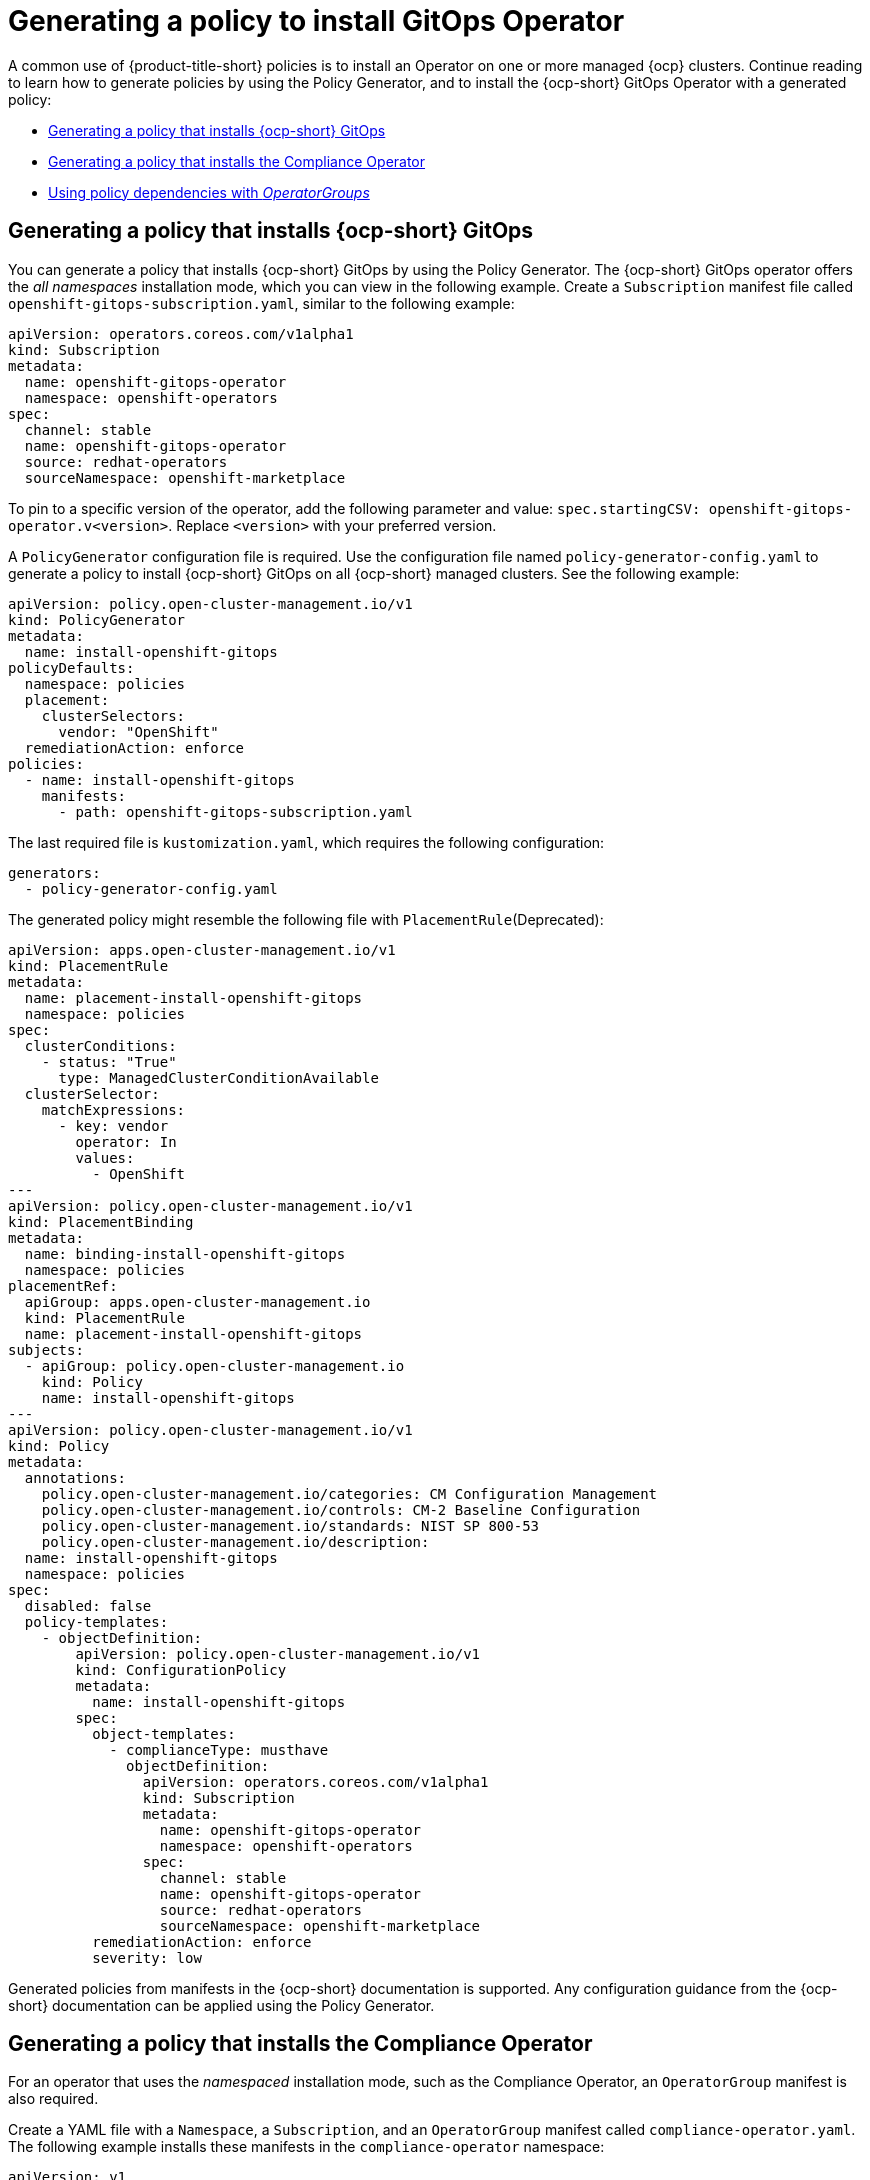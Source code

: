 [#gitops-policy-operator]
= Generating a policy to install GitOps Operator

A common use of {product-title-short} policies is to install an Operator on one or more managed {ocp} clusters. Continue reading to learn how to generate policies by using the Policy Generator, and to install the {ocp-short} GitOps Operator with a generated policy:

* <<policy-install-ocp-gitops,Generating a policy that installs {ocp-short} GitOps>>
* <<policy-gen-install-compliance-operator,Generating a policy that installs the Compliance Operator>>
* <<using-policy-dependencies-with-operatorgroups,Using policy dependencies with _OperatorGroups_>>

[#policy-install-ocp-gitops]
== Generating a policy that installs {ocp-short} GitOps

You can generate a policy that installs {ocp-short} GitOps by using the Policy Generator. The {ocp-short} GitOps operator offers the _all namespaces_ installation mode, which you can view in the following example. Create a `Subscription` manifest file called `openshift-gitops-subscription.yaml`, similar to the following example:

[source,yaml]
----
apiVersion: operators.coreos.com/v1alpha1
kind: Subscription
metadata:
  name: openshift-gitops-operator
  namespace: openshift-operators
spec:
  channel: stable
  name: openshift-gitops-operator
  source: redhat-operators
  sourceNamespace: openshift-marketplace
----

To pin to a specific version of the operator, add the following parameter and value: `spec.startingCSV: openshift-gitops-operator.v<version>`. Replace `<version>` with your preferred version.

A `PolicyGenerator` configuration file is required. Use the configuration file named `policy-generator-config.yaml` to generate a policy to install {ocp-short} GitOps on all {ocp-short} managed clusters. See the following example:

[source,yaml]
----
apiVersion: policy.open-cluster-management.io/v1
kind: PolicyGenerator
metadata:
  name: install-openshift-gitops
policyDefaults:
  namespace: policies
  placement:
    clusterSelectors:
      vendor: "OpenShift"
  remediationAction: enforce
policies:
  - name: install-openshift-gitops
    manifests:
      - path: openshift-gitops-subscription.yaml
----

The last required file is `kustomization.yaml`, which requires the following configuration:

[source,yaml]
----
generators:
  - policy-generator-config.yaml
----

The generated policy might resemble the following file with `PlacementRule`(Deprecated):

[source,yaml]
----
apiVersion: apps.open-cluster-management.io/v1
kind: PlacementRule
metadata:
  name: placement-install-openshift-gitops
  namespace: policies
spec:
  clusterConditions:
    - status: "True"
      type: ManagedClusterConditionAvailable
  clusterSelector:
    matchExpressions:
      - key: vendor
        operator: In
        values:
          - OpenShift
---
apiVersion: policy.open-cluster-management.io/v1
kind: PlacementBinding
metadata:
  name: binding-install-openshift-gitops
  namespace: policies
placementRef:
  apiGroup: apps.open-cluster-management.io
  kind: PlacementRule
  name: placement-install-openshift-gitops
subjects:
  - apiGroup: policy.open-cluster-management.io
    kind: Policy
    name: install-openshift-gitops
---
apiVersion: policy.open-cluster-management.io/v1
kind: Policy
metadata:
  annotations:
    policy.open-cluster-management.io/categories: CM Configuration Management
    policy.open-cluster-management.io/controls: CM-2 Baseline Configuration
    policy.open-cluster-management.io/standards: NIST SP 800-53
    policy.open-cluster-management.io/description:
  name: install-openshift-gitops
  namespace: policies
spec:
  disabled: false
  policy-templates:
    - objectDefinition:
        apiVersion: policy.open-cluster-management.io/v1
        kind: ConfigurationPolicy
        metadata:
          name: install-openshift-gitops
        spec:
          object-templates:
            - complianceType: musthave
              objectDefinition:
                apiVersion: operators.coreos.com/v1alpha1
                kind: Subscription
                metadata:
                  name: openshift-gitops-operator
                  namespace: openshift-operators
                spec:
                  channel: stable
                  name: openshift-gitops-operator
                  source: redhat-operators
                  sourceNamespace: openshift-marketplace
          remediationAction: enforce
          severity: low
----

Generated policies from manifests in the {ocp-short} documentation is supported. Any configuration guidance from the {ocp-short} documentation can be applied using the Policy Generator.

[#policy-gen-install-compliance-operator]
== Generating a policy that installs the Compliance Operator

For an operator that uses the _namespaced_ installation mode, such as the Compliance Operator, an `OperatorGroup` manifest is also required. 

Create a YAML file with a `Namespace`, a `Subscription`, and an `OperatorGroup` manifest called `compliance-operator.yaml`. The following example installs these manifests in the `compliance-operator` namespace:

[source,yaml]
----
apiVersion: v1
kind: Namespace
metadata:
  name: openshift-compliance
---
apiVersion: operators.coreos.com/v1
kind: OperatorGroup
metadata:
  name: compliance-operator
  namespace: openshift-compliance
spec:
  targetNamespaces:
    - compliance-operator
---
apiVersion: operators.coreos.com/v1alpha1
kind: Subscription
metadata:
  name: compliance-operator
  namespace: openshift-compliance
spec:
  channel: release-0.1
  name: compliance-operator
  source: redhat-operators
  sourceNamespace: openshift-marketplace
----

A `PolicyGenerator` configuration file is required. View the following `PolicyGenerator` policy example that installs the Compliance Operator on all {ocp-short} managed clusters:

[source,yaml]
----
apiVersion: policy.open-cluster-management.io/v1
kind: PolicyGenerator
metadata:
  name: install-compliance-operator
policyDefaults:
  namespace: policies
  placement:
    clusterSelectors:
      vendor: "OpenShift"
  remediationAction: enforce
policies:
  - name: install-compliance-operator
    manifests:
      - path: compliance-operator.yaml
----

The last required file is `kustomization.yaml`, which requires the following configuration:

[source,yaml]
----
generators:
  - policy-generator-config.yaml
----

As a result, the generated policy resembles the following file:

[source,yaml]
----
apiVersion: apps.open-cluster-management.io/v1
kind: PlacementRule
metadata:
  name: placement-install-compliance-operator
  namespace: policies
spec:
  clusterConditions:
    - status: "True"
      type: ManagedClusterConditionAvailable
  clusterSelector:
    matchExpressions:
      - key: vendor
        operator: In
        values:
          - OpenShift
---
apiVersion: policy.open-cluster-management.io/v1
kind: PlacementBinding
metadata:
  name: binding-install-compliance-operator
  namespace: policies
placementRef:
  apiGroup: apps.open-cluster-management.io
  kind: PlacementRule
  name: placement-install-compliance-operator
subjects:
  - apiGroup: policy.open-cluster-management.io
    kind: Policy
    name: install-compliance-operator
---
apiVersion: policy.open-cluster-management.io/v1
kind: Policy
metadata:
  annotations:
    policy.open-cluster-management.io/categories: CM Configuration Management
    policy.open-cluster-management.io/controls: CM-2 Baseline Configuration
    policy.open-cluster-management.io/standards: NIST SP 800-53
    policy.open-cluster-management.io/description:
  name: install-compliance-operator
  namespace: policies
spec:
  disabled: false
  policy-templates:
    - objectDefinition:
        apiVersion: policy.open-cluster-management.io/v1
        kind: ConfigurationPolicy
        metadata:
          name: install-compliance-operator
        spec:
          object-templates:
            - complianceType: musthave
              objectDefinition:
                apiVersion: v1
                kind: Namespace
                metadata:
                  name: openshift-compliance
            - complianceType: musthave
              objectDefinition:
                apiVersion: operators.coreos.com/v1alpha1
                kind: Subscription
                metadata:
                  name: compliance-operator
                  namespace: openshift-compliance
                spec:
                  channel: release-0.1
                  name: compliance-operator
                  source: redhat-operators
                  sourceNamespace: openshift-marketplace
            - complianceType: musthave
              objectDefinition:
                apiVersion: operators.coreos.com/v1
                kind: OperatorGroup
                metadata:
                  name: compliance-operator
                  namespace: openshift-compliance
                spec:
                  targetNamespaces:
                    - compliance-operator
          remediationAction: enforce
          severity: low
----

[#using-policy-dependencies-with-operatorgroups]
== Using policy dependencies with _OperatorGroups_

When you install an operator with an `OperatorGroup` manifest, the `OperatorGroup` must exist on the cluster before the `Subscription` is created. Use the policy dependency feature along with the Policy Generator to ensure that the `OperatorGroup` policy is compliant before you enforce the `Subscription` policy.

Set up policy dependencies by listing the manifests in the order that you want. For example, you might want to create the namespace policy first, create the `OperatorGroup` next, and create the `Subscription` last. 

Enable the `policyDefaults.orderManifests` parameter and disable `policyDefaults.consolidateManifests` in the Policy Generator configuration manifest to automatically set up dependencies between the manifests.

[#related-resource-grc-gitops]
== Related resources

* See link:../gitops/deploy_gitops.adoc#gitops-deploy-policies[Deploying policies by using GitOps] for more details.
* Return to the link:../governance/third_party_policy.adoc#integrate-third-party-policy-controllers[Integrate third-party policy controllers] documentation.
* See link:https://access.redhat.com/documentation/en-us/red_hat_openshift_gitops/1.11/html/understanding_openshift_gitops/index[Understanding OpenShift GitOps] and the link:https://cloud.redhat.com/learn/topics/operators[Operator] documentation for more details.
* See link:https://access.redhat.com/documentation/en-us/openshift_container_platform/4.12/html/operators/administrator-tasks#olm-installing-operator-from-operatorhub-using-cli_olm-adding-operators-to-a-cluster[Adding Operators to a cluster - Installing from OperatorHub using the CLI] 
* See the link:https://access.redhat.com/documentation/en-us/openshift_container_platform/4.12/html/security_and_compliance/compliance-operator[Compliance Operator documentation] for more details. 
* See link:https://access.redhat.com/documentation/en-us/openshift_container_platform/4.12/html/operators/administrator-tasks#olm-installing-operators-from-operatorhub_olm-adding-operators-to-a-cluster[_all namespaces_ installation mode].
* See link:https://access.redhat.com/documentation/en-us/openshift_container_platform/4.12/html/operators/administrator-tasks#olm-installing-operators-from-operatorhub_olm-adding-operators-to-a-cluster[_namespaced_ installation mode].
* See link:https://access.redhat.com/documentation/en-us/openshift_container_platform/4.12/html/nodes/working-with-containers#nodes-containers-init[Using Init Containers to perform tasks before a pod is deployed].
* See link:https://argoproj.github.io/argo-cd/[ArgoCD].
* View the following examples of YAML input that {ocp-short} supports:
- link:https://access.redhat.com/documentation/en-us/openshift_container_platform/4.12/html/post-installation_configuration/post-install-cluster-tasks[Post-installation cluster tasks]
- link:https://access.redhat.com/documentation/en-us/openshift_container_platform/4.12/html/security_and_compliance/audit-log-policy-config[Configuring the audit log policy]
- link:https://access.redhat.com/documentation/en-us/openshift_container_platform/4.12/html/logging/log-collection-and-forwarding#cluster-logging-collector-log-forwarding-about_log-forwarding[About forwarding logs to third-party systems]


